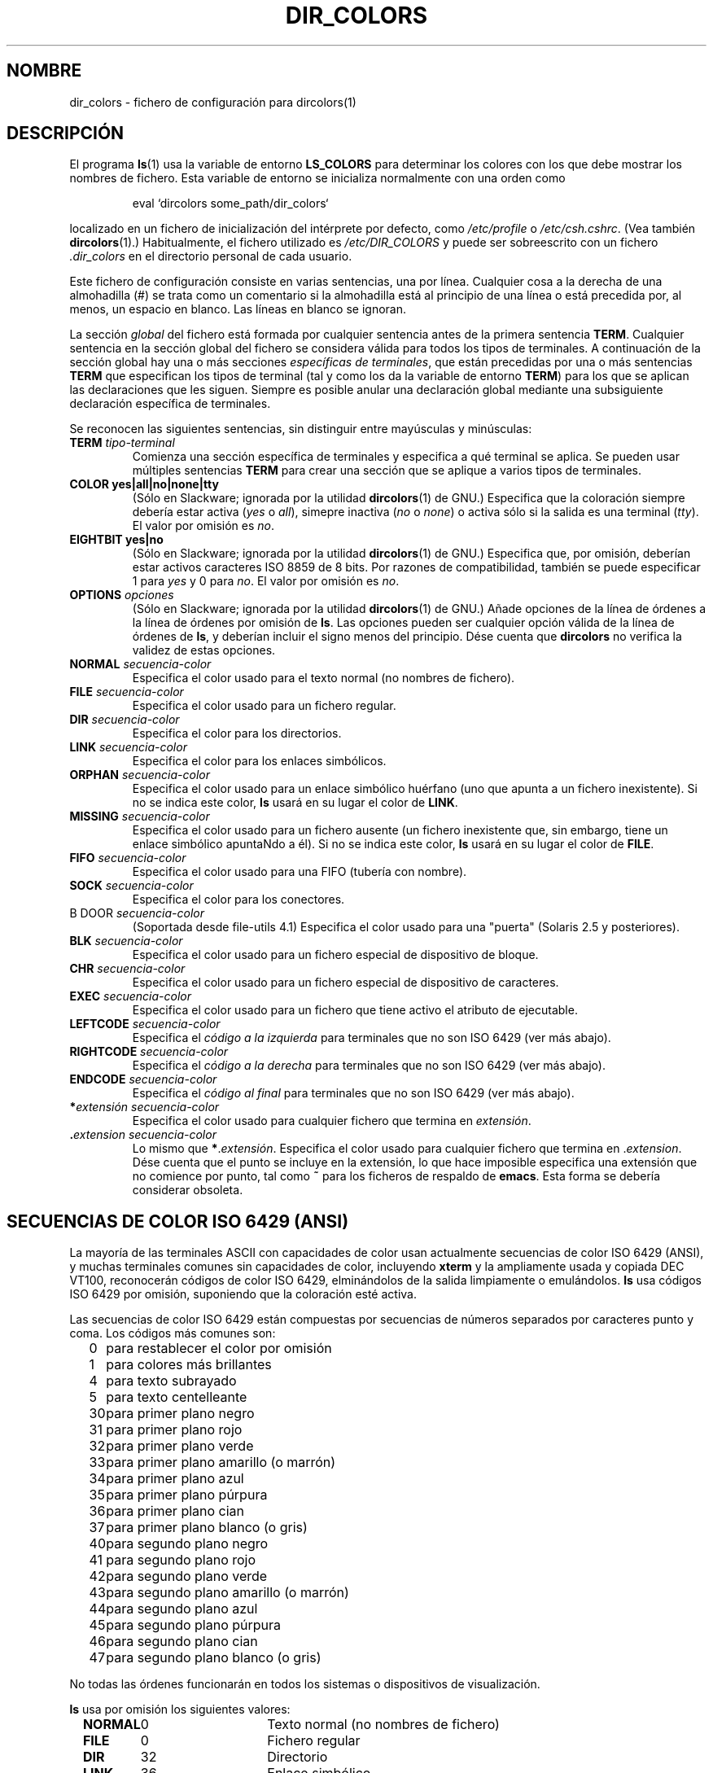 .\" 
.\" manpage for /etc/dir_colors, config file for dircolors(1)
.\" extracted from color-ls 3.12.0.3 dircolors(1) manpage
.\"
.\" This file may be copied under the conditions described
.\" in the LDP GENERAL PUBLIC LICENSE, Version 1, September 1998
.\" that should have been distributed together with this file.
.\"
.\" Modified Sat Dec 22 22:25:33 2001 by Martin Schulze <joey@infodrom.org>
.\"
.\" Translated Wed Apr 26 2000 by Juan Piernas <piernas@ditec.um.es>
.\" Traducción revisada por Miguel Pérez Ibars <mpi79470@alu.um.es> el 30-noviembre-2004
.\"
.TH DIR_COLORS 5 "26 diciembre 2001" "GNU fileutils 4.1"
.SH NOMBRE
dir_colors \- fichero de configuración para dircolors(1)
.SH DESCRIPCIÓN
El programa
.BR ls (1)
usa la variable de entorno
.B LS_COLORS
para determinar los colores con los que debe mostrar los nombres 
de fichero. Esta variable de entorno se inicializa normalmente
con una orden como

.RS
eval `dircolors some_path/dir_colors`
.RE

localizado en un fichero de inicialización del intérprete por defecto, como
.I /etc/profile
o
.IR /etc/csh.cshrc .
(Vea también
.BR dircolors (1).)
Habitualmente, el fichero utilizado es
.I /etc/DIR_COLORS
y puede ser sobreescrito con un fichero
.I .dir_colors
en el directorio personal de cada usuario.
.PP
Este fichero de configuración consiste en varias sentencias, una por línea.
Cualquier cosa a la derecha de una almohadilla (#) se trata como un
comentario si la almohadilla está al principio de una línea o está precedida
por, al menos, un espacio en blanco. Las líneas en blanco se ignoran.
.PP
La sección
.I global
del fichero está formada por cualquier sentencia antes de la primera
sentencia
.BR TERM .
Cualquier sentencia en la sección global del fichero se considera válida
para todos los tipos de terminales. A continuación de la sección global hay
una o más secciones
.IR "específicas de terminales" ,
que están precedidas por una o más sentencias
.B TERM
que especifican los tipos de terminal (tal y como los da la variable de
entorno
.BR TERM )
para los que se aplican las declaraciones que les siguen. Siempre es posible
anular una declaración global mediante una subsiguiente declaración
específica de terminales.
.PP
Se reconocen las siguientes sentencias, sin distinguir entre mayúsculas y
minúsculas:
.PP
.TP
.B TERM \fItipo-terminal\fR
Comienza una sección específica de terminales y especifica a qué terminal se
aplica. Se pueden usar múltiples sentencias
.B TERM
para crear una sección que se aplique a varios tipos de terminales.
.TP
.B COLOR yes|all|no|none|tty
(Sólo en Slackware; ignorada por la utilidad
.BR dircolors (1)
de GNU.)
Especifica que la coloración siempre debería estar activa (\fIyes\fR o
\fIall\fR), simepre inactiva (\fIno\fR o \fInone\fR) o activa sólo si la
salida es una terminal (\fItty\fR).  El valor por omisión es \fIno\fR.
.TP
.B EIGHTBIT yes|no
(Sólo en Slackware; ignorada por la utilidad
.BR dircolors (1)
de GNU.)
Especifica que, por omisión, deberían estar activos caracteres ISO 8859 de 8
bits. Por razones de compatibilidad, también se puede especificar 1 para
\fIyes\fR y 0 para \fIno\fR.  El valor por omisión es \fIno\fR.
.TP
.B OPTIONS \fIopciones\fR
(Sólo en Slackware; ignorada por la utilidad
.BR dircolors (1)
de GNU.)
Añade opciones de la línea de órdenes a la línea de órdenes por omisión de
.BR ls .
Las opciones pueden ser cualquier opción válida de la línea de órdenes de
.BR ls ,
y deberían incluir el signo menos del principio.
Dése cuenta que
.B dircolors
no verifica la validez de estas opciones.
.TP
.B NORMAL \fIsecuencia-color\fR
Especifica el color usado para el texto normal (no nombres de fichero).
.TP
.B FILE \fIsecuencia-color\fR
Especifica el color usado para un fichero regular.
.TP
.B DIR \fIsecuencia-color\fR
Especifica el color para los directorios.
.TP
.B LINK \fIsecuencia-color\fR
Especifica el color para los enlaces simbólicos.
.TP
.B ORPHAN \fIsecuencia-color\fR
Especifica el color usado para un enlace simbólico huérfano (uno que apunta
a un fichero inexistente). Si no se indica este color,
.B ls
usará en su lugar el color de
.BR LINK .
.TP
.B MISSING \fIsecuencia-color\fR
Especifica el color usado para un fichero ausente (un fichero inexistente
que, sin embargo, tiene un enlace simbólico apuntaNdo a él). Si no se indica
este color,
.B ls
usará en su lugar el color de
.BR FILE .
.TP
.B FIFO \fIsecuencia-color\fR
Especifica el color usado para una FIFO (tubería con nombre).
.TP
.B SOCK \fIsecuencia-color\fR
Especifica el color para los conectores.
.TP
B DOOR \fIsecuencia-color\fR
(Soportada desde file-utils 4.1)
Especifica el color usado para una "puerta" (Solaris 2.5 y posteriores).
.TP
.B BLK \fIsecuencia-color\fR
Especifica el color usado para un fichero especial de dispositivo de bloque.
.TP
.B CHR \fIsecuencia-color\fR
Especifica el color usado para un fichero especial de dispositivo de
caracteres.
.TP
.B EXEC \fIsecuencia-color\fR
Especifica el color usado para un fichero que tiene activo el atributo de
ejecutable.
.TP
.B LEFTCODE \fIsecuencia-color\fR
Especifica el
.I "código a la izquierda"
para terminales que no son ISO\ 6429 (ver más abajo).
.TP
.B RIGHTCODE \fIsecuencia-color\fR
Especifica el
.I "código a la derecha"
para terminales que no son ISO\ 6429 (ver más abajo).
.TP
.B ENDCODE \fIsecuencia-color\fR
Especifica el
.I "código al final"
para terminales que no son ISO\ 6429 (ver más abajo).
.TP
\fB*\fIextensión\fR \fIsecuencia-color\fR
Especifica el color usado para cualquier fichero que termina en
\fIextensión\fR.
.TP
\fB .\fIextension\fR \fIsecuencia-color\fR
Lo mismo que \fB*\fR.\fIextensión\fR.  Especifica el color usado para
cualquier fichero que termina en .\fIextension\fR.  Dése cuenta que el punto
se incluye en la extensión, lo que hace imposible especifica una extensión
que no comience por punto, tal como
.B ~
para los ficheros de respaldo de
.BR emacs .
Esta forma se debería considerar obsoleta.
.SH SECUENCIAS DE COLOR ISO 6429 (ANSI)
La mayoría de las terminales ASCII con capacidades de color usan actualmente
secuencias de color ISO 6429 (ANSI),
y muchas terminales comunes sin capacidades de color, incluyendo
.B xterm
y la ampliamente usada y copiada DEC VT100, reconocerán códigos de color
ISO 6429, elminándolos de la salida limpiamente o emulándolos.
.B ls
usa códigos ISO 6429 por omisión, suponiendo que la coloración esté activa. 

Las secuencias de color ISO 6429 están compuestas por secuencias de números
separados por caracteres punto y coma. Los códigos más comunes son:
.sp
.RS +.2i
.ta 1.0i
.nf
0	para restablecer el color por omisión
1	para colores más brillantes 
4	para texto subrayado
5	para texto centelleante
30	para primer plano negro
31	para primer plano rojo
32	para primer plano verde
33	para primer plano amarillo (o marrón)
34	para primer plano azul
35	para primer plano púrpura
36	para primer plano cian
37	para primer plano blanco (o gris)
40	para segundo plano negro
41	para segundo plano rojo
42	para segundo plano verde
43	para segundo plano amarillo (o marrón)
44	para segundo plano azul
45	para segundo plano púrpura
46	para segundo plano cian
47	para segundo plano blanco (o gris)
.fi
.RE
.sp
No todas las órdenes funcionarán en todos los sistemas o dispositivos de
visualización.
.PP
.B ls
usa por omisión los siguientes valores:
.sp
.RS +.2i
.ta 1.0i 2.5i
.nf
\fBNORMAL\fR	0	Texto normal (no nombres de fichero)
\fBFILE\fR	0	Fichero regular
\fBDIR\fR	32	Directorio
\fBLINK\fR	36	Enlace simbólico
\fBORPHAN\fR	indefinido	Enlace simbólico huérfano
\fBMISSING\fR	indefinido	Fichero ausente
\fBFIFO\fR	31	Tubería con nombre (FIFO)
\fBSOCK\fR	33	Conector
\fBBLK\fR	44;37	Dispositivo de bloques
\fBCHR\fR	44;37	Dispositivo de caracteres
\fBEXEC\fR	35	Fichero ejecutable
.fi
.RE
.sp
Unos pocos programas de terminal no reconocen adecuadamente los valores por
omisión. Si se colorea todo el texto después de realizar un listado del
directorio, cambie los códigos
.B NORMAL
y
.B FILE
a los códigos numéricos para sus colores de primer y segundo plano.
.SH OTROS TIPOS DE TERMINAL (CONFIGURACIÓN AVANZADA)
Si posee una terminal (¡o impresora!) con capacidades de color
(o un método de resaltado distinto) que usa un conjunto diferente de
códigos, todavía puede generar una configuración adecuada. Para hacer eso,
tendrá que usar las definiciones
.BR LEFTCODE ,
.B RIGHTCODE
y
.BR ENDCODE .
.PP
Cuando
.B ls
escribe un nombre de fichero, genera las siguiente secuencia de salida:
.B LEFTCODE
.I código_de_tipo
.B RIGHTCODE
.I nombre_de_fichero
.BR ENDCODE ,
donde
.I código_de_tipo
es la secuencia de color que depende del tipo o nombre del fichero. Si el
valor
.B ENDCODE
está indefinido, en su lugar se usará la secuencia
.BR "LEFTCODE NORMAL RIGHTCODE" .
El propósito de los códigos a la izquierda y a la derecha es simplemente
el de reducir la cantidad de escritura necesaria (y el de ocultar códigos de
escape desagradables a los usuarios). Si no son adecuados para su terminal,
puede eliminarlos especificando en una línea sólo la palabra clave
correspondiente.
.PP
.B NOTA:
Si
.B ENDCODE
está definida en la sección global del fichero de configuración,
.I no se puede
anular en una sección del fichero específica de terminales. Esto
significaría que cualquier definición
.B NORMAL
no tendría efecto. Sin embargo, se puede especificar un
.B ENDCODE
diferente, que tendría el mismo efecto.
.SH SECUENCIAS DE ESCAPE
Para especificar caracteres de espacio o de control en las secuencias de
color o en las extensiones de los nombres de fichero, se puede usar tanto la
notación de códigos de \e-escape al estilo de C o la notación ^ al estilo de
.BR stty .
La notación al estilo de C incluyen los siguientes caracteres:
.sp
.RS +.2i
.ta 1.0i
.nf
\fB\ea\fR	Pitido (ASCII 7)
\fB\eb\fR	Retroceso (ASCII 8)
\fB\ee\fR	Escape (ASCII 27)
\fB\ef\fR	Salto de página (ASCII 12)
\fB\en\fR	Nueva línea (ASCII 10)
\fB\er\fR	Retorno de carro (ASCII 13)
\fB\et\fR	Tabulador (ASCII 9)
\fB\ev\fR	Tabulador vertical (ASCII 11)
\fB\e?\fR	Borrado (ASCII 127)
\fB\e\fInnn\fR	Cualquier carácter (notación octal)
\fB\ex\fInnn\fR	Cualquier carácter (notación hexadecimal)
\fB\e_\fR	Espacio
\fB\e\e\fR	Barra inclinada invertida (\e)
\fB\e^\fR	Acento circunflejo (^)
\fB\e#\fR	Almohadilla (#)
.fi
.RE
.sp
Dése cuenta que los caracteres de escape son necesarios para introducir un
espacio, una barra inclinada invertida, un acento circunflejo o cualquier
carácter de control en cualquier lugar de la cadena, así como una
almohadilla como primer carácter.
.SH OBSERVACIONES
Las definiciones por omisión de
.B LEFTCODE
y
.BR RIGHTCODE ,
que son usadas por las terminales ISO 6429, son:
.sp
.RS +.2i
.ta 1.0i
.nf
\fBLEFTCODE\fR  \ee[
\fBRIGHTCODE\fR m
.fi
.RE
.sp
El valor por omisión de
.B ENDCODE
está indefinido.
.SH "VÉASE TAMBIÉN"
.BR dircolors (1),
.BR ls (1),
.BR stty (1),
.BR xterm (1)
.SH FICHEROS
.TP
.I /etc/DIR_COLORS
Fichero de configuración global del sistema para
.BR dircolors.
.TP
.I ~/.dir_colors
Fichero de configuración por usuario para
.BR dircolors .
.SH OBSERVACIONES
Esta página describe el formato del fichero
.B dir_colors
tal y como se usa en el paquete fileutils-4.1. Otras versiones pueden
diferir ligeramente. Envíe correos con correciones y ampliaciones a
aeb@cwi.nl.
Informe de fallos en el programa en fileutils-bugs@gnu.ai.mit.edu.
